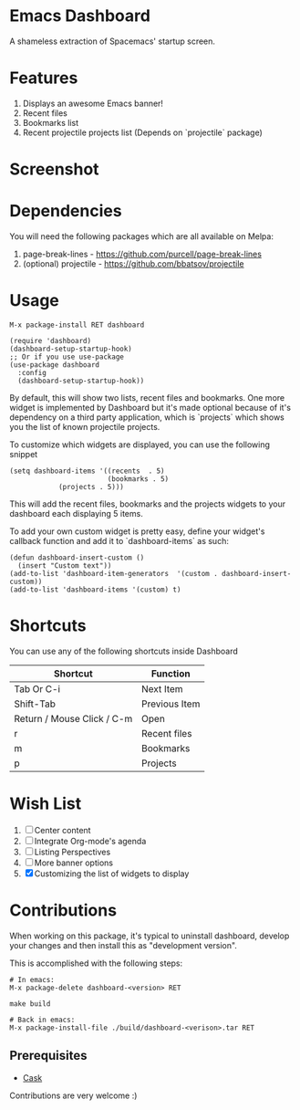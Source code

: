 * Emacs Dashboard
A shameless extraction of Spacemacs' startup screen.

* Features
  1. Displays an awesome Emacs banner!
  2. Recent files
  3. Bookmarks list
  4. Recent projectile projects list (Depends on `projectile` package)

* Screenshot

[[./screenshot.png]]

* Dependencies
You will need the following packages which are all available on Melpa:

1. page-break-lines - [[https://github.com/purcell/page-break-lines]]
2. (optional) projectile - [[https://github.com/bbatsov/projectile]]

* Usage

#+BEGIN_SRC shell
M-x package-install RET dashboard
#+END_SRC

 #+BEGIN_SRC elisp
(require 'dashboard)
(dashboard-setup-startup-hook)
;; Or if you use use-package
(use-package dashboard
  :config
  (dashboard-setup-startup-hook))
 #+END_SRC

By default, this will show two lists, recent files and bookmarks.
One more widget is implemented by Dashboard but it's made optional because of it's dependency on a third party application, which is
`projects` which shows you the list of known projectile projects.

To customize which widgets are displayed, you can use the following snippet
#+BEGIN_SRC elisp
(setq dashboard-items '((recents  . 5)
                        (bookmarks . 5)
			(projects . 5)))
 #+END_SRC
This will add the recent files, bookmarks and the projects widgets to your dashboard each displaying 5 items.

To add your own custom widget is pretty easy, define your widget's callback function and add it to `dashboard-items` as such:
#+BEGIN_SRC elisp
(defun dashboard-insert-custom ()
  (insert "Custom text"))
(add-to-list 'dashboard-item-generators  '(custom . dashboard-insert-custom))
(add-to-list 'dashboard-items '(custom) t)
 #+END_SRC

* Shortcuts

You can use any of the following shortcuts inside Dashboard

| Shortcut                   | Function      |
|----------------------------+---------------|
| Tab Or C-i                 | Next Item     |
| Shift-Tab                  | Previous Item |
| Return / Mouse Click / C-m | Open          |
| r                          | Recent files  |
| m                          | Bookmarks     |
| p                          | Projects      |

* Wish List
  1. [ ] Center content
  2. [ ] Integrate Org-mode's agenda
  3. [ ] Listing Perspectives
  4. [ ] More banner options
  5. [X] Customizing the list of widgets to display

* Contributions
When working on this package, it's typical to uninstall dashboard,
develop your changes and then install this as "development version".

This is accomplished with the following steps:

#+BEGIN_SRC shell
# In emacs:
M-x package-delete dashboard-<version> RET

make build

# Back in emacs:
M-x package-install-file ./build/dashboard-<verison>.tar RET
#+END_SRC

** Prerequisites

  * [[https://github.com/cask/cask][Cask]]

Contributions are very welcome :)
